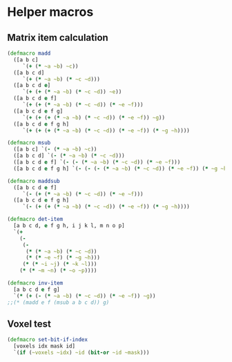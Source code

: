 #+SEQ_TODO:       TODO(t) INPROGRESS(i) WAITING(w@) | DONE(d) CANCELED(c@)
#+TAGS:           Write(w) Update(u) Fix(f) Check(c) noexport(n)
#+EXPORT_EXCLUDE_TAGS: noexport

* Helper macros
** Matrix item calculation
#+BEGIN_SRC clojure :noweb-ref mat-ops  
  (defmacro madd
    ([a b c]
       `(+ (* ~a ~b) ~c))
    ([a b c d]
       `(+ (* ~a ~b) (* ~c ~d)))
    ([a b c d e]
       `(+ (+ (* ~a ~b) (* ~c ~d)) ~e))
    ([a b c d e f]
       `(+ (+ (* ~a ~b) (* ~c ~d)) (* ~e ~f)))
    ([a b c d e f g]
       `(+ (+ (+ (* ~a ~b) (* ~c ~d)) (* ~e ~f)) ~g))
    ([a b c d e f g h]
       `(+ (+ (+ (* ~a ~b) (* ~c ~d)) (* ~e ~f)) (* ~g ~h))))
  
  (defmacro msub
    ([a b c] `(- (* ~a ~b) ~c))
    ([a b c d] `(- (* ~a ~b) (* ~c ~d)))
    ([a b c d e f] `(- (- (* ~a ~b) (* ~c ~d)) (* ~e ~f)))
    ([a b c d e f g h] `(- (- (- (* ~a ~b) (* ~c ~d)) (* ~e ~f)) (* ~g ~h))))
  
  (defmacro maddsub
    ([a b c d e f]
       `(- (+ (* ~a ~b) (* ~c ~d)) (* ~e ~f)))
    ([a b c d e f g h]
       `(- (+ (+ (* ~a ~b) (* ~c ~d)) (* ~e ~f)) (* ~g ~h))))
  
  (defmacro det-item
    [a b c d, e f g h, i j k l, m n o p]
    `(+
      (-
       (-
        (* (* ~a ~b) (* ~c ~d))
        (* (* ~e ~f) (* ~g ~h)))
       (* (* ~i ~j) (* ~k ~l)))
      (* (* ~m ~n) (* ~o ~p))))
  
  (defmacro inv-item
    [a b c d e f g]
    `(* (+ (- (* ~a ~b) (* ~c ~d)) (* ~e ~f)) ~g))
  ;;(* (madd e f (msub a b c d)) g)
#+END_SRC
** Voxel test
#+BEGIN_SRC clojure :noweb-ref voxel-ops
  (defmacro set-bit-if-index
    [voxels idx mask id]
    `(if (~voxels ~idx) ~id (bit-or ~id ~mask)))
#+END_SRC
** Tangle for CLJ & CLJS                                     :noexport:
#+BEGIN_SRC clojure :tangle babel/src/cljx/thi/ng/geom/macros/core.clj :noweb yes :mkdirp yes :padline no
  (ns thi.ng.geom.macros.core)
  
  <<mat-ops>>
#+END_SRC
#+BEGIN_SRC clojure :tangle babel/src/cljx/thi/ng/geom/macros/voxel.clj :noweb yes :mkdirp yes :padline no
  (ns thi.ng.geom.macros.voxel)
  
  <<voxel-ops>>
#+END_SRC
